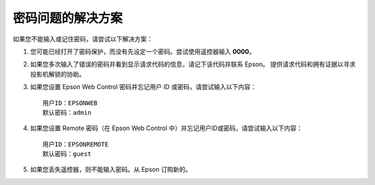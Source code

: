 密码问题的解决方案
==========================
如果您不能输入或记住密码，请尝试以下解决方案：

1. 您可能已经打开了密码保护，而没有先设定一个密码。尝试使用遥控器输入 **0000**。

2. 如果您多次输入了错误的密码并看到显示请求代码的信息，请记下该代码并联系 Epson。 提供请求代码和拥有证据以寻求投影机解锁的协助。

3. 如果您设置 Epson Web Control 密码并忘记用户 ID 或密码，请尝试输入以下内容： ::

    用户ID：EPSONWEB
    默认密码：admin

4. 如果您设置 Remote 密码（在 Epson Web Control 中）并忘记用户ID或密码，请尝试输入以下内容： ::

    用户ID：EPSONREMOTE
    默认密码：guest

5. 如果您丢失遥控器，则不能输入密码。从 Epson 订购新的。